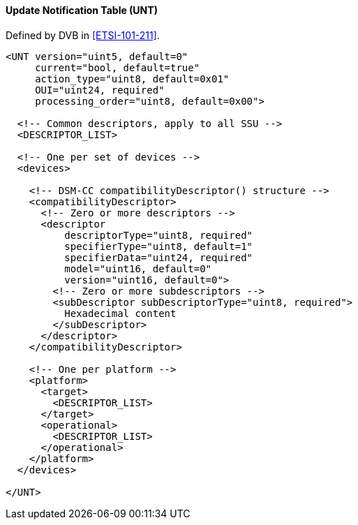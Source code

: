 ==== Update Notification Table (UNT)

Defined by DVB in <<ETSI-101-211>>.

[source,xml]
----
<UNT version="uint5, default=0"
     current="bool, default=true"
     action_type="uint8, default=0x01"
     OUI="uint24, required"
     processing_order="uint8, default=0x00">

  <!-- Common descriptors, apply to all SSU -->
  <DESCRIPTOR_LIST>

  <!-- One per set of devices -->
  <devices>

    <!-- DSM-CC compatibilityDescriptor() structure -->
    <compatibilityDescriptor>
      <!-- Zero or more descriptors -->
      <descriptor
          descriptorType="uint8, required"
          specifierType="uint8, default=1"
          specifierData="uint24, required"
          model="uint16, default=0"
          version="uint16, default=0">
        <!-- Zero or more subdescriptors -->
        <subDescriptor subDescriptorType="uint8, required">
          Hexadecimal content
        </subDescriptor>
      </descriptor>
    </compatibilityDescriptor>

    <!-- One per platform -->
    <platform>
      <target>
        <DESCRIPTOR_LIST>
      </target>
      <operational>
        <DESCRIPTOR_LIST>
      </operational>
    </platform>
  </devices>

</UNT>
----
